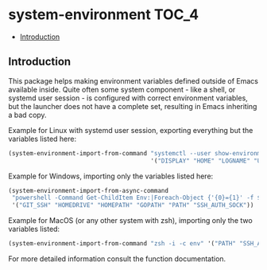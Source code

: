 * system-environment                                                  :TOC_4:
  - [[#introduction][Introduction]]

** Introduction
This package helps making environment variables defined outside of Emacs available inside. Quite often some system component - like a shell, or systemd user session - is configured with
correct environment variables, but the launcher does not have a complete set, resulting in Emacs inheriting a bad copy.

Example for Linux with systemd user session, exporting everything but the variables listed here:
#+BEGIN_SRC emacs-lisp
  (system-environment-import-from-command "systemctl --user show-environment"
                                          '("DISPLAY" "HOME" "LOGNAME" "USER") t)))
#+END_SRC

Example for Windows, importing only the variables listed here:
#+BEGIN_SRC emacs-lisp
  (system-environment-import-from-async-command
   "powershell -Command Get-ChildItem Env:|Foreach-Object {'{0}={1}' -f $_.Key,$_.Value }"
   '("GIT_SSH" "HOMEDRIVE" "HOMEPATH" "GOPATH" "PATH" "SSH_AUTH_SOCK"))
#+END_SRC

Example for MacOS (or any other system with zsh), importing only the two variables listed:
#+BEGIN_SRC emacs-lisp
  (system-environment-import-from-command "zsh -i -c env" '("PATH" "SSH_AUTH_SOCK") nil nil t)
#+END_SRC

For more detailed information consult the function documentation.
